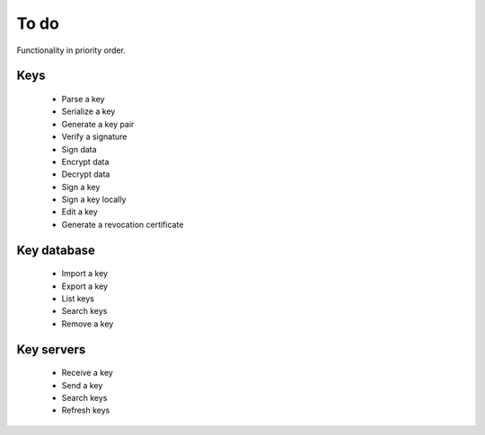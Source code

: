 To do
=====

Functionality in priority order.

Keys
----

 * Parse a key
 * Serialize a key
 * Generate a key pair
 * Verify a signature
 * Sign data
 * Encrypt data
 * Decrypt data
 * Sign a key
 * Sign a key locally
 * Edit a key
 * Generate a revocation certificate

Key database
------------

 * Import a key
 * Export a key
 * List keys
 * Search keys
 * Remove a key

Key servers
-----------

 * Receive a key
 * Send a key
 * Search keys
 * Refresh keys

